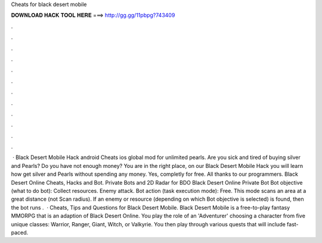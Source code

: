 Cheats for black desert mobile

𝐃𝐎𝐖𝐍𝐋𝐎𝐀𝐃 𝐇𝐀𝐂𝐊 𝐓𝐎𝐎𝐋 𝐇𝐄𝐑𝐄 ===> http://gg.gg/11pbpg?743409

.

.

.

.

.

.

.

.

.

.

.

.

 · Black Desert Mobile Hack android Cheats ios global mod for unlimited pearls. Are you sick and tired of buying silver and Pearls? Do you have not enough money? You are in the right place, on our Black Desert Mobile Hack you will learn how get silver and Pearls without spending any money. Yes, completly for free. All thanks to our programmers. Black Desert Online Cheats, Hacks and Bot. Private Bots and 2D Radar for BDO Black Desert Online Private Bot Bot objective (what to do bot): Collect resources. Enemy attack. Bot action (task execution mode): Free. This mode scans an area at a great distance (not Scan radius). If an enemy or resource (depending on which Bot objective is selected) is found, then the bot runs .  · Cheats, Tips and Questions for Black Desert Mobile. Black Desert Mobile is a free-to-play fantasy MMORPG that is an adaption of Black Desert Online. You play the role of an 'Adventurer' choosing a character from five unique classes: Warrior, Ranger, Giant, Witch, or Valkyrie. You then play through various quests that will include fast-paced.